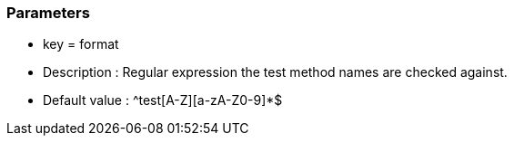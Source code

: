 === Parameters

* key = format 
* Description : Regular expression the test method names are checked against.
* Default value : ^test[A-Z][a-zA-Z0-9]*$


